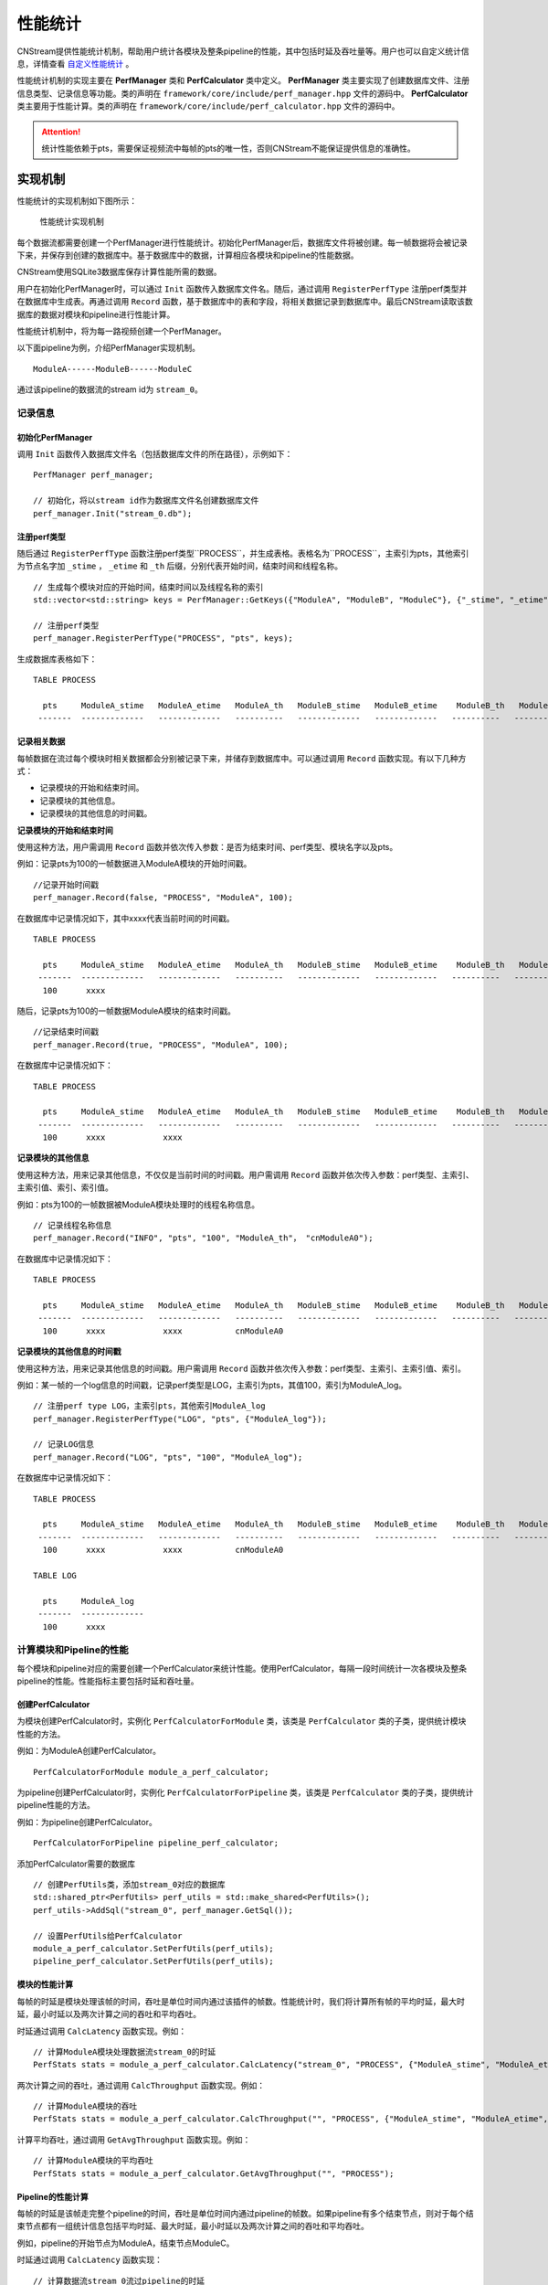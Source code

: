 .. _性能统计:

性能统计
=============

CNStream提供性能统计机制，帮助用户统计各模块及整条pipeline的性能，其中包括时延及吞吐量等。用户也可以自定义统计信息，详情查看 自定义性能统计_ 。

性能统计机制的实现主要在 **PerfManager** 类和 **PerfCalculator** 类中定义。 **PerfManager** 类主要实现了创建数据库文件、注册信息类型、记录信息等功能。类的声明在 ``framework/core/include/perf_manager.hpp`` 文件的源码中。 **PerfCalculator** 类主要用于性能计算。类的声明在 ``framework/core/include/perf_calculator.hpp`` 文件的源码中。

.. attention::
    |  统计性能依赖于pts，需要保证视频流中每帧的pts的唯一性，否则CNStream不能保证提供信息的准确性。


实现机制
----------

性能统计的实现机制如下图所示：

    .. figure::  ../images/performance_mech.png
       :align: center
       
       性能统计实现机制

每个数据流都需要创建一个PerfManager进行性能统计。初始化PerfManager后，数据库文件将被创建。每一帧数据将会被记录下来，并保存到创建的数据库中。基于数据库中的数据，计算相应各模块和pipeline的性能数据。

CNStream使用SQLite3数据库保存计算性能所需的数据。

用户在初始化PerfManager时，可以通过 ``Init`` 函数传入数据库文件名。随后，通过调用 ``RegisterPerfType`` 注册perf类型并在数据库中生成表。再通过调用 ``Record`` 函数，基于数据库中的表和字段，将相关数据记录到数据库中。最后CNStream读取该数据库的数据对模块和pipeline进行性能计算。

性能统计机制中，将为每一路视频创建一个PerfManager。

以下面pipeline为例，介绍PerfManager实现机制。

::

    ModuleA------ModuleB------ModuleC

通过该pipeline的数据流的stream id为 ``stream_0``。

记录信息
<<<<<<<<<<<

初始化PerfManager
*******************

调用 ``Init`` 函数传入数据库文件名（包括数据库文件的所在路径），示例如下：

::

  PerfManager perf_manager;

  // 初始化，将以stream id作为数据库文件名创建数据库文件
  perf_manager.Init("stream_0.db");

注册perf类型
****************

随后通过 ``RegisterPerfType`` 函数注册perf类型``PROCESS``，并生成表格。表格名为``PROCESS``，主索引为pts，其他索引为节点名字加 ``_stime`` ， ``_etime`` 和 ``_th`` 后缀，分别代表开始时间，结束时间和线程名称。

::

  // 生成每个模块对应的开始时间，结束时间以及线程名称的索引
  std::vector<std::string> keys = PerfManager::GetKeys({"ModuleA", "ModuleB", "ModuleC"}, {"_stime", "_etime", "_th"});

  // 注册perf类型
  perf_manager.RegisterPerfType("PROCESS", "pts", keys);

生成数据库表格如下：

::

  TABLE PROCESS

    pts     ModuleA_stime   ModuleA_etime   ModuleA_th   ModuleB_stime   ModuleB_etime    ModuleB_th   ModuleC_stime   ModuleC_etime   ModuleC_th
   -------  -------------   -------------   ----------   -------------   -------------   ----------   -------------   -------------   ----------

记录相关数据
*****************

每帧数据在流过每个模块时相关数据都会分别被记录下来，并储存到数据库中。可以通过调用 ``Record`` 函数实现。有以下几种方式：

- 记录模块的开始和结束时间。
- 记录模块的其他信息。
- 记录模块的其他信息的时间戳。

**记录模块的开始和结束时间**

使用这种方法，用户需调用 ``Record`` 函数并依次传入参数：是否为结束时间、perf类型、模块名字以及pts。

例如：记录pts为100的一帧数据进入ModuleA模块的开始时间戳。

::

  //记录开始时间戳
  perf_manager.Record(false, "PROCESS", "ModuleA", 100);

在数据库中记录情况如下，其中xxxx代表当前时间的时间戳。

::

  TABLE PROCESS

    pts     ModuleA_stime   ModuleA_etime   ModuleA_th   ModuleB_stime   ModuleB_etime    ModuleB_th   ModuleC_stime   ModuleC_etime   ModuleC_th
   -------  -------------   -------------   ----------   -------------   -------------   ----------   -------------   -------------   ----------
    100      xxxx

随后，记录pts为100的一帧数据ModuleA模块的结束时间戳。

::

  //记录结束时间戳
  perf_manager.Record(true, "PROCESS", "ModuleA", 100);

在数据库中记录情况如下：

::

  TABLE PROCESS

    pts     ModuleA_stime   ModuleA_etime   ModuleA_th   ModuleB_stime   ModuleB_etime    ModuleB_th   ModuleC_stime   ModuleC_etime   ModuleC_th
   -------  -------------   -------------   ----------   -------------   -------------   ----------   -------------   -------------   ----------
    100      xxxx            xxxx

**记录模块的其他信息**

使用这种方法，用来记录其他信息，不仅仅是当前时间的时间戳。用户需调用 ``Record`` 函数并依次传入参数：perf类型、主索引、主索引值、索引、索引值。

例如：pts为100的一帧数据被ModuleA模块处理时的线程名称信息。

::

  // 记录线程名称信息
  perf_manager.Record("INFO", "pts", "100", "ModuleA_th"， "cnModuleA0");

在数据库中记录情况如下：

::

  TABLE PROCESS

    pts     ModuleA_stime   ModuleA_etime   ModuleA_th   ModuleB_stime   ModuleB_etime    ModuleB_th   ModuleC_stime   ModuleC_etime   ModuleC_th
   -------  -------------   -------------   ----------   -------------   -------------   ----------   -------------   -------------   ----------
    100      xxxx            xxxx           cnModuleA0

**记录模块的其他信息的时间戳**

使用这种方法，用来记录其他信息的时间戳。用户需调用 ``Record`` 函数并依次传入参数：perf类型、主索引、主索引值、索引。

例如：某一帧的一个log信息的时间戳，记录perf类型是LOG，主索引为pts，其值100，索引为ModuleA_log。

::

  // 注册perf type LOG，主索引pts，其他索引ModuleA_log
  perf_manager.RegisterPerfType("LOG", "pts", {"ModuleA_log"});

  // 记录LOG信息
  perf_manager.Record("LOG", "pts", "100", "ModuleA_log");

在数据库中记录情况如下：

::

  TABLE PROCESS

    pts     ModuleA_stime   ModuleA_etime   ModuleA_th   ModuleB_stime   ModuleB_etime    ModuleB_th   ModuleC_stime   ModuleC_etime   ModuleC_th
   -------  -------------   -------------   ----------   -------------   -------------   ----------   -------------   -------------   ----------
    100      xxxx            xxxx           cnModuleA0

  TABLE LOG

    pts     ModuleA_log
   -------  -------------
    100      xxxx

计算模块和Pipeline的性能
<<<<<<<<<<<<<<<<<<<<<<<<<<<<

每个模块和pipeline对应的需要创建一个PerfCalculator来统计性能。使用PerfCalculator，每隔一段时间统计一次各模块及整条pipeline的性能。性能指标主要包括时延和吞吐量。

创建PerfCalculator
***********************

为模块创建PerfCalculator时，实例化 ``PerfCalculatorForModule`` 类，该类是 ``PerfCalculator`` 类的子类，提供统计模块性能的方法。

例如：为ModuleA创建PerfCalculator。

::

  PerfCalculatorForModule module_a_perf_calculator;

为pipeline创建PerfCalculator时，实例化 ``PerfCalculatorForPipeline`` 类，该类是 ``PerfCalculator`` 类的子类，提供统计pipeline性能的方法。

例如：为pipeline创建PerfCalculator。

::

  PerfCalculatorForPipeline pipeline_perf_calculator;

添加PerfCalculator需要的数据库

::

  // 创建PerfUtils类，添加stream_0对应的数据库
  std::shared_ptr<PerfUtils> perf_utils = std::make_shared<PerfUtils>();
  perf_utils->AddSql("stream_0", perf_manager.GetSql());

  // 设置PerfUtils给PerfCalculator
  module_a_perf_calculator.SetPerfUtils(perf_utils);
  pipeline_perf_calculator.SetPerfUtils(perf_utils);

模块的性能计算
****************

每帧的时延是模块处理该帧的时间，吞吐是单位时间内通过该插件的帧数。性能统计时，我们将计算所有帧的平均时延，最大时延，最小时延以及两次计算之间的吞吐和平均吞吐。

时延通过调用 ``CalcLatency`` 函数实现。例如：

::

  // 计算ModuleA模块处理数据流stream_0的时延
  PerfStats stats = module_a_perf_calculator.CalcLatency("stream_0", "PROCESS", {"ModuleA_stime", "ModuleA_etime"});

两次计算之间的吞吐，通过调用 ``CalcThroughput`` 函数实现。例如：

::

  // 计算ModuleA模块的吞吐
  PerfStats stats = module_a_perf_calculator.CalcThroughput("", "PROCESS", {"ModuleA_stime", "ModuleA_etime", "ModuleA_th"});

计算平均吞吐，通过调用 ``GetAvgThroughput`` 函数实现。例如：

::

  // 计算ModuleA模块的平均吞吐
  PerfStats stats = module_a_perf_calculator.GetAvgThroughput("", "PROCESS");

Pipeline的性能计算
********************

每帧的时延是该帧走完整个pipeline的时间，吞吐是单位时间内通过pipeline的帧数。如果pipeline有多个结束节点，则对于每个结束节点都有一组统计信息包括平均时延、最大时延，最小时延以及两次计算之间的吞吐和平均吞吐。

例如，pipeline的开始节点为ModuleA，结束节点ModuleC。

时延通过调用 ``CalcLatency`` 函数实现：

::

  // 计算数据流stream_0流过pipeline的时延
  PerfStats stats = pipeline_perf_calculator.CalcLatency("stream_0", "PROCESS", {"ModuleA_stime", "ModuleC_etime"});

两次计算之间的吞吐，通过调用 ``CalcThroughput`` 函数实现：

::

  // 计算pipeline处理数据流stream_0的吞吐
  PerfStats stats = pipeline_perf_calculator.CalcThroughput("stream_0", "PROCESS", {"ModuleC_etime"});

  // 计算pipeline的吞吐
  PerfStats stats = pipeline_perf_calculator.CalcThroughput("", "PROCESS", {"ModuleC_etime"});

计算平均吞吐，通过调用 ``GetAvgThroughput`` 函数实现。例如：

::

  // 计算pipeline处理数据流stream_0的平均吞吐
  PerfStats stats = pipeline_perf_calculator.GetAvgThroughput("stream_0", "PROCESS");

  // 计算pipeline的平均吞吐
  PerfStats stats = pipeline_perf_calculator.GetAvgThroughput("", "PROCESS");

统计信息打印
***************
::

  PerfStats stats;

  // 打印时延信息
  PrintLatency(stats);

  // 打印吞吐信息
  PrintThroughput(stats);

获得历史统计信息
******************

获得时延：

::

  // 获得ModuleA，stream_0的时延
  PerfStats stats = module_a_perf_calculator.GetLatency("stream_0", "PROCESS");

::

  // 获得pipeline，stream_0的时延
  PerfStats stats = pipeline_perf_calculator.GetLatency("stream_0", "PROCESS");

获得每次计算的吞吐：

::

  // 获得ModuleA的吞吐
  std::vector<PerfStats> stats_vec = module_a_perf_calculator.GetThroughput("", "PROCESS");

::

  // 获得pipeline，stream_0的吞吐
  std::vector<PerfStats> stats_vec = pipeline_perf_calculator.GetThroughput("stream_0", "PROCESS");

::

  // 获得pipeline的吞吐
  std::vector<PerfStats> stats_vec = pipeline_perf_calculator.GetThroughput("", "PROCESS");

获得平均吞吐：

::

  // 计算ModuleA模块的平均吞吐
  PerfStats stats = module_a_perf_calculator.GetAvgThroughput("", "PROCESS");

::

  // 计算pipeline处理数据流stream_0的平均吞吐
  PerfStats stats = pipeline_perf_calculator.GetAvgThroughput("stream_0", "PROCESS");

::

  // 计算pipeline的平均吞吐
  PerfStats stats = pipeline_perf_calculator.GetAvgThroughput("", "PROCESS");

开发样例介绍
---------------

用户可以直接使用CNStream提供的开发样例，无需修改任何设置，即可快速体验模块和pipleline的性能统计功能。

示例脚本说明
<<<<<<<<<<<<<<<<<<

用户通过运行 ``run.sh`` 示例脚本来运行示例。示例位于 ``${CNSTREAM_PATH}/samples/demo`` 目录下，其中 ``${CNSTREAM_DIR}`` 是指CNStream源码目录。

数据库文件默认保存到 ``perf_database`` 文件夹下。如果希望更改生成的数据库文件的储存路径，只需设置示例脚本中的参数 ``perf_db_dir`` 即可。此外，CNStream提供的示例默认开启性能统计功能。如需关闭，可在脚本中设置 ``perf`` 参数为 **false**。

::

  ./../bin/demo  \

      ...

      --config_fname "detection_config.json" \

      ...

      --perf=false   \           #关闭性能统计功能，默认开启。
      --perf_db_dir="db_dir"     #设置数据库文件保存路径到执行目录下的db_dir文件夹下，默认保存到perf_database文件夹下。

配置文件说明
<<<<<<<<<<<<<<<<<<<<

示例脚本 ``run.sh`` 对应的JSON配置文件 ``detection_config.json`` 位于 ``${CNSTREAM_PATH}/samples/demo`` 目录下，其中 ``${CNSTREAM_DIR}`` 是指CNStream源码目录。模块参数 ``show_perf_info`` 表示是否显示模块性能。设为 **true** 时将显示该模块的性能，设为 **false** 时则不显示该模块的性能。

例如显示source模块的性能数据，JSON配置文件配置如下：

::

  {
    "source" : {
      // 数据源模块。设置使用ffmpeg进行demux，使用MUL解码，不单独启动线程。
      "class_name" : "cnstream::DataSource",

      ...

      "show_perf_info" : true,   //显示数据源模块的性能。
      "custom_params" : {
        ...
      }
    },

    ...
  }

.. _自定义构建pipeline:

对自定义构建pipeline的性能统计
------------------------------

用户需要按照 :ref:`programmingguide` 的步骤构建pipeline。在pipeline开始之前，需要调用 ``CreatePerfManager`` 函数创建PerfManager，并在函数中传入所有数据流的唯一标识 ``stream_id`` 和希望保存数据库文件的路径。

创建PerfManager源代码示例如下，详情可参考 ``samples/demo/demo.cpp`` 文件的CNStream源码。

::

  /*
    创建perf manager。
  */
  if (FLAGS_perf) {
    std::vector<std::string> stream_ids;
    for (int i = 0; i < static_cast<int>(video_urls.size()); i++) {
      stream_ids.push_back(std::to_string(i));
    }
    // 创建PerfManager。
    if (!pipeline.CreatePerfManager(stream_ids, FLAGS_perf_db_dir)) {  // 传入stream_id和数据库文件储存路径。
      LOG(ERROR) << "Pipeline Create Perf Manager failed.";
      return EXIT_FAILURE;
    }
  }

.. attention::
    |  用户需要在pipeline开始之前，调用 ``CreatePerfManager`` 函数。

.. _自定义性能统计:

自定义性能统计
----------------

除了统计模块及整条pipeline的性能，用户也可以对其他方面的信息进行统计，如模块open的时间，log信息等。本节介绍了如何自定义记录信息以及自定义模块如何统计性能。

自定义记录信息
<<<<<<<<<<<<<<<<<<<<

如果想要对其他方面信息进行统计，用户可以初始化一个PerfManager，调用 ``RegisterPerfType`` 函数注册一个perf类型。随后可通过调用 ``Record`` 函数记录信息。

例如，注册TEST1类型和TEST2类型。

::

  PerfManager perf_manager;

  // 初始化PerfManager。
  perf_manager.Init("db_name.db");

  // 注册TEST1类型。
  perf_manager.RegisterPerfType("TEST1", {"LOGA_time, LOGA_msg"});

  // 注册TEST2类型。
  perf_manager.RegisterPerfType("TEST2", {"ModuleB_open_stime", "ModuleB_open_etime"});

  int64_t pts = 1;

  // LOG(INFO) << "This is a log message.";
  // 记录某一LOG的时间，以及LOG信息
  perf_manager.Record("TEST1", "pts", pts, "LOGA_time");
  perf_manager.Record("TEST1", "pts", pts, "LOGA_msg", "'This is a log message.'");

  // 记录ModuleB open函数的开始时间
  perf_manager.Record(false, "TEST2", "ModuleB_open", pts);
  // Open...
  // 记录ModuleB open函数的结束时间
  perf_manager.Record(true, "TEST2", "ModuleB_open", pts);

自定义模块设置
<<<<<<<<<<<<<<<<

如果希望统计自定义模块的性能，并且自定义模块的 ``Process`` 不在pipeline的 ``TaskLoop`` 函数中调用以及，不通过pipeline的 ``TransmitData`` 函数传递数据，则用户需要通过调用 ``GetPerfManager`` 函数获得PerfManager。

调用 pipeline的 ``CreatePerfManager`` 函数后，其他模块即可通过调用以下函数访问到各视频流的PerfManager。

::

  std::shared_ptr<PerfManager> GetPerfManager(const std::string &stream_id);

并在模块的Process开始处记录开始时间戳，处理完毕后记录结束时间戳。

例如，记录数据流stream_0中数据帧的pts为1的开始结束时间：

::

  std::shared_ptr<PerfManager> perf_manager_ptr = GetPerfManager("stream_0");

  int64_t pts = 1;
  // 记录UserModule process的开始时间
  perf_manager_ptr->Record(false, "PROCESS", "UserModule", pts);
  // Process...
  // 记录UserModule process的结束时间
  perf_manager_ptr->Record(false, "PROCESS", "UserModule", pts);

.. attention::
  |  一般来说，自定义的source模块需要在模块内部记录处理每一帧数据的开始时间。